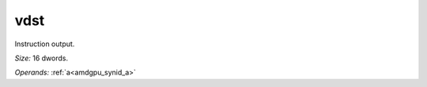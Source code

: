 ..
    **************************************************
    *                                                *
    *   Automatically generated file, do not edit!   *
    *                                                *
    **************************************************

.. _amdgpu_synid_gfx908_vdst_4:

vdst
====

Instruction output.

*Size:* 16 dwords.

*Operands:* :ref:`a<amdgpu_synid_a>`
